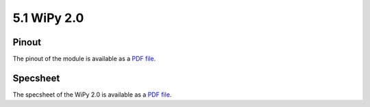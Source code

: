 
5.1 WiPy 2.0
============

Pinout
------

The pinout of the module is available as a `PDF file <https://www.pycom.io/wp-content/uploads/2016/11/wipy_pinout.pdf>`_.

.. image:: images/pinout_wipy_screenshot.png
    :align: center
    :scale: 50 %
    :alt: Wipy Pinout
    :target: https://www.pycom.io/wp-content/uploads/2016/11/wipy_pinout.pdf


Specsheet
---------

The specsheet of the WiPy 2.0 is available as a `PDF file <https://www.pycom.io/wp-content/uploads/2017/01/wipy2SpecsheetGraffiti.pdf>`_.
